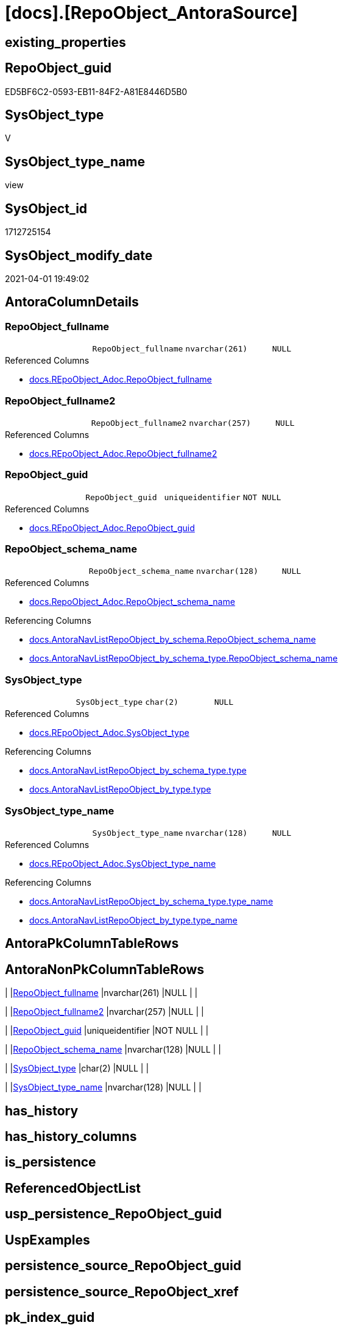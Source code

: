 = [docs].[RepoObject_AntoraSource]

== existing_properties

// tag::existing_properties[]
:ExistsProperty--AntoraReferencedList:
:ExistsProperty--AntoraReferencingList:
:ExistsProperty--sql_modules_definition:
:ExistsProperty--Columns:
// end::existing_properties[]

== RepoObject_guid

// tag::RepoObject_guid[]
ED5BF6C2-0593-EB11-84F2-A81E8446D5B0
// end::RepoObject_guid[]

== SysObject_type

// tag::SysObject_type[]
V 
// end::SysObject_type[]

== SysObject_type_name

// tag::SysObject_type_name[]
view
// end::SysObject_type_name[]

== SysObject_id

// tag::SysObject_id[]
1712725154
// end::SysObject_id[]

== SysObject_modify_date

// tag::SysObject_modify_date[]
2021-04-01 19:49:02
// end::SysObject_modify_date[]

== AntoraColumnDetails

// tag::AntoraColumnDetails[]
[[column-RepoObject_fullname]]
=== RepoObject_fullname

[cols="d,m,m,m,m,d"]
|===
|
|RepoObject_fullname
|nvarchar(261)
|NULL
|
|
|===

.Referenced Columns
--
* xref:docs.REpoObject_Adoc.adoc#column-RepoObject_fullname[docs.REpoObject_Adoc.RepoObject_fullname]
--


[[column-RepoObject_fullname2]]
=== RepoObject_fullname2

[cols="d,m,m,m,m,d"]
|===
|
|RepoObject_fullname2
|nvarchar(257)
|NULL
|
|
|===

.Referenced Columns
--
* xref:docs.REpoObject_Adoc.adoc#column-RepoObject_fullname2[docs.REpoObject_Adoc.RepoObject_fullname2]
--


[[column-RepoObject_guid]]
=== RepoObject_guid

[cols="d,m,m,m,m,d"]
|===
|
|RepoObject_guid
|uniqueidentifier
|NOT NULL
|
|
|===

.Referenced Columns
--
* xref:docs.REpoObject_Adoc.adoc#column-RepoObject_guid[docs.REpoObject_Adoc.RepoObject_guid]
--


[[column-RepoObject_schema_name]]
=== RepoObject_schema_name

[cols="d,m,m,m,m,d"]
|===
|
|RepoObject_schema_name
|nvarchar(128)
|NULL
|
|
|===

.Referenced Columns
--
* xref:docs.RepoObject_Adoc.adoc#column-RepoObject_schema_name[docs.RepoObject_Adoc.RepoObject_schema_name]
--

.Referencing Columns
--
* xref:docs.AntoraNavListRepoObject_by_schema.adoc#column-RepoObject_schema_name[docs.AntoraNavListRepoObject_by_schema.RepoObject_schema_name]
* xref:docs.AntoraNavListRepoObject_by_schema_type.adoc#column-RepoObject_schema_name[docs.AntoraNavListRepoObject_by_schema_type.RepoObject_schema_name]
--


[[column-SysObject_type]]
=== SysObject_type

[cols="d,m,m,m,m,d"]
|===
|
|SysObject_type
|char(2)
|NULL
|
|
|===

.Referenced Columns
--
* xref:docs.REpoObject_Adoc.adoc#column-SysObject_type[docs.REpoObject_Adoc.SysObject_type]
--

.Referencing Columns
--
* xref:docs.AntoraNavListRepoObject_by_schema_type.adoc#column-type[docs.AntoraNavListRepoObject_by_schema_type.type]
* xref:docs.AntoraNavListRepoObject_by_type.adoc#column-type[docs.AntoraNavListRepoObject_by_type.type]
--


[[column-SysObject_type_name]]
=== SysObject_type_name

[cols="d,m,m,m,m,d"]
|===
|
|SysObject_type_name
|nvarchar(128)
|NULL
|
|
|===

.Referenced Columns
--
* xref:docs.REpoObject_Adoc.adoc#column-SysObject_type_name[docs.REpoObject_Adoc.SysObject_type_name]
--

.Referencing Columns
--
* xref:docs.AntoraNavListRepoObject_by_schema_type.adoc#column-type_name[docs.AntoraNavListRepoObject_by_schema_type.type_name]
* xref:docs.AntoraNavListRepoObject_by_type.adoc#column-type_name[docs.AntoraNavListRepoObject_by_type.type_name]
--


// end::AntoraColumnDetails[]

== AntoraPkColumnTableRows

// tag::AntoraPkColumnTableRows[]






// end::AntoraPkColumnTableRows[]

== AntoraNonPkColumnTableRows

// tag::AntoraNonPkColumnTableRows[]
|
|<<column-RepoObject_fullname>>
|nvarchar(261)
|NULL
|
|

|
|<<column-RepoObject_fullname2>>
|nvarchar(257)
|NULL
|
|

|
|<<column-RepoObject_guid>>
|uniqueidentifier
|NOT NULL
|
|

|
|<<column-RepoObject_schema_name>>
|nvarchar(128)
|NULL
|
|

|
|<<column-SysObject_type>>
|char(2)
|NULL
|
|

|
|<<column-SysObject_type_name>>
|nvarchar(128)
|NULL
|
|

// end::AntoraNonPkColumnTableRows[]

== has_history

// tag::has_history[]

// end::has_history[]


== has_history_columns

// tag::has_history_columns[]

// end::has_history_columns[]


== is_persistence

// tag::is_persistence[]

// end::is_persistence[]


== ReferencedObjectList

// tag::ReferencedObjectList[]

// end::ReferencedObjectList[]


== usp_persistence_RepoObject_guid

// tag::usp_persistence_RepoObject_guid[]

// end::usp_persistence_RepoObject_guid[]


== UspExamples

// tag::UspExamples[]

// end::UspExamples[]


== persistence_source_RepoObject_guid

// tag::persistence_source_RepoObject_guid[]

// end::persistence_source_RepoObject_guid[]


== persistence_source_RepoObject_xref

// tag::persistence_source_RepoObject_xref[]

// end::persistence_source_RepoObject_xref[]


== pk_index_guid

// tag::pk_index_guid[]

// end::pk_index_guid[]


== pk_IndexPatternColumnDatatype

// tag::pk_IndexPatternColumnDatatype[]

// end::pk_IndexPatternColumnDatatype[]


== pk_IndexPatternColumnName

// tag::pk_IndexPatternColumnName[]

// end::pk_IndexPatternColumnName[]


== pk_IndexSemanticGroup

// tag::pk_IndexSemanticGroup[]

// end::pk_IndexSemanticGroup[]


== is_persistence_update_changed

// tag::is_persistence_update_changed[]

// end::is_persistence_update_changed[]


== is_repo_managed

// tag::is_repo_managed[]

// end::is_repo_managed[]


== microsoft_database_tools_support

// tag::microsoft_database_tools_support[]

// end::microsoft_database_tools_support[]


== MS_Description

// tag::MS_Description[]

// end::MS_Description[]


== persistence_source_RepoObject_fullname

// tag::persistence_source_RepoObject_fullname[]

// end::persistence_source_RepoObject_fullname[]


== persistence_source_RepoObject_fullname2

// tag::persistence_source_RepoObject_fullname2[]

// end::persistence_source_RepoObject_fullname2[]


== is_persistence_check_duplicate_per_pk

// tag::is_persistence_check_duplicate_per_pk[]

// end::is_persistence_check_duplicate_per_pk[]


== is_persistence_check_for_empty_source

// tag::is_persistence_check_for_empty_source[]

// end::is_persistence_check_for_empty_source[]


== is_persistence_delete_changed

// tag::is_persistence_delete_changed[]

// end::is_persistence_delete_changed[]


== is_persistence_delete_missing

// tag::is_persistence_delete_missing[]

// end::is_persistence_delete_missing[]


== is_persistence_insert

// tag::is_persistence_insert[]

// end::is_persistence_insert[]


== is_persistence_truncate

// tag::is_persistence_truncate[]

// end::is_persistence_truncate[]


== AdocUspSteps

// tag::AdocUspSteps[]

// end::AdocUspSteps[]


== AntoraReferencedList

// tag::AntoraReferencedList[]
* xref:docs.REpoObject_Adoc.adoc[]
// end::AntoraReferencedList[]


== AntoraReferencingList

// tag::AntoraReferencingList[]
* xref:docs.AntoraNavListRepoObject_by_schema.adoc[]
* xref:docs.AntoraNavListRepoObject_by_schema_type.adoc[]
* xref:docs.AntoraNavListRepoObject_by_type.adoc[]
* xref:docs.usp_RepoObject_AntoraPages_export.adoc[]
* xref:docs.usp_RepoObject_AntoraProperties_export.adoc[]
// end::AntoraReferencingList[]


== sql_modules_definition

// tag::sql_modules_definition[]
[source,sql]
----

CREATE VIEW [docs].[RepoObject_AntoraSource]
AS
SELECT [roa].[RepoObject_guid]
 , [roa].[SysObject_type]
 , [roa].[SysObject_type_name]
 , [roa].[RepoObject_fullname]
 , [roa].[RepoObject_fullname2]
 , [roa].[RepoObject_schema_name]
FROM [docs].[RepoObject_Adoc] AS roa
WHERE [SysObject_type] IN (
  'U'
  , 'V'
  , 'FN'
  , 'FS'
  , 'FT'
  , 'IF'
  , 'IS'
  , 'P'
  , 'PC'
  , 'SN'
  , 'SO'
  , 'TF'
  , 'TR'
  , 'X'
  )

----
// end::sql_modules_definition[]



